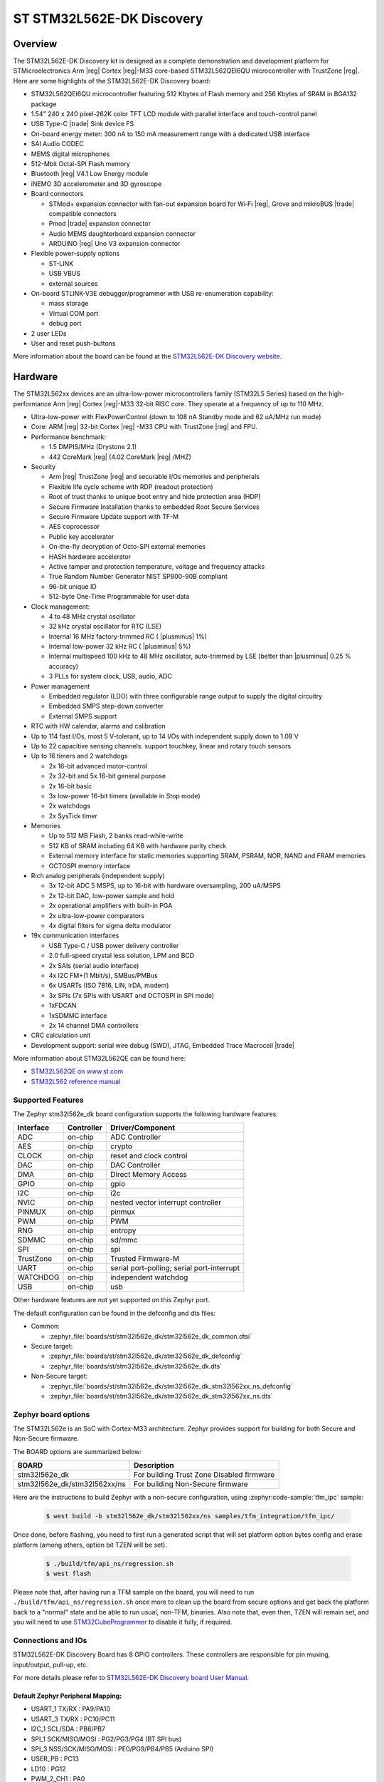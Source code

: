 .. _stm32l562e_dk_board:

ST STM32L562E-DK Discovery
##########################

Overview
********

The STM32L562E-DK Discovery kit is designed as a complete demonstration and
development platform for STMicroelectronics Arm |reg| Cortex |reg|-M33 core-based
STM32L562QEI6QU microcontroller with TrustZone |reg|. Here are some highlights of
the STM32L562E-DK Discovery board:


- STM32L562QEI6QU microcontroller featuring 512 Kbytes of Flash memory and 256 Kbytes of SRAM in BGA132 package
- 1.54" 240 x 240 pixel-262K color TFT LCD module with parallel interface and touch-control panel
- USB Type-C |trade| Sink device FS
- On-board energy meter: 300 nA to 150 mA measurement range with a dedicated USB interface
- SAI Audio CODEC
- MEMS digital microphones
- 512-Mbit Octal-SPI Flash memory
- Bluetooth |reg| V4.1 Low Energy module
- iNEMO 3D accelerometer and 3D gyroscope
- Board connectors

  - STMod+ expansion connector with fan-out expansion board for Wi‑Fi |reg|, Grove and mikroBUS |trade| compatible connectors
  - Pmod |trade| expansion connector
  - Audio MEMS daughterboard expansion connector
  - ARDUINO |reg| Uno V3 expansion connector

- Flexible power-supply options

  - ST-LINK
  - USB VBUS
  - external sources

- On-board STLINK-V3E debugger/programmer with USB re-enumeration capability:

  - mass storage
  - Virtual COM port
  - debug port

- 2 user LEDs
- User and reset push-buttons

.. image:: img/stm32l562e_dk.jpg
   :align: center
   :alt: STM32L562E-DK Discovery

More information about the board can be found at the `STM32L562E-DK Discovery website`_.

Hardware
********

The STM32L562xx devices are an ultra-low-power microcontrollers family (STM32L5
Series) based on the high-performance Arm |reg| Cortex |reg|-M33 32-bit RISC core.
They operate at a frequency of up to 110 MHz.

- Ultra-low-power with FlexPowerControl (down to 108 nA Standby mode and 62 uA/MHz run mode)
- Core: ARM |reg| 32-bit Cortex |reg| -M33 CPU with TrustZone |reg| and FPU.
- Performance benchmark:

  - 1.5 DMPIS/MHz (Drystone 2.1)
  - 442 CoreMark |reg| (4.02 CoreMark |reg| /MHZ)

- Security

  - Arm |reg| TrustZone |reg| and securable I/Os memories and peripherals
  - Flexible life cycle scheme with RDP (readout protection)
  - Root of trust thanks to unique boot entry and hide protection area (HDP)
  - Secure Firmware Installation thanks to embedded Root Secure Services
  - Secure Firmware Update support with TF-M
  - AES coprocessor
  - Public key accelerator
  - On-the-fly decryption of Octo-SPI external memories
  - HASH hardware accelerator
  - Active tamper and protection temperature, voltage and frequency attacks
  - True Random Number Generator NIST SP800-90B compliant
  - 96-bit unique ID
  - 512-byte One-Time Programmable for user data

- Clock management:

  - 4 to 48 MHz crystal oscillator
  - 32 kHz crystal oscillator for RTC (LSE)
  - Internal 16 MHz factory-trimmed RC ( |plusminus| 1%)
  - Internal low-power 32 kHz RC ( |plusminus| 5%)
  - Internal multispeed 100 kHz to 48 MHz oscillator, auto-trimmed by
    LSE (better than  |plusminus| 0.25 % accuracy)
  - 3 PLLs for system clock, USB, audio, ADC

- Power management

  - Embedded regulator (LDO) with three configurable range output to supply the digital circuitry
  - Embedded SMPS step-down converter
  - External SMPS support

- RTC with HW calendar, alarms and calibration
- Up to 114 fast I/Os, most 5 V-tolerant, up to 14 I/Os with independent supply down to 1.08 V
- Up to 22 capacitive sensing channels: support touchkey, linear and rotary touch sensors
- Up to 16 timers and 2 watchdogs

  - 2x 16-bit advanced motor-control
  - 2x 32-bit and 5x 16-bit general purpose
  - 2x 16-bit basic
  - 3x low-power 16-bit timers (available in Stop mode)
  - 2x watchdogs
  - 2x SysTick timer

- Memories

  - Up to 512 MB Flash, 2 banks read-while-write
  - 512 KB of SRAM including 64 KB with hardware parity check
  - External memory interface for static memories supporting SRAM, PSRAM, NOR, NAND and FRAM memories
  - OCTOSPI memory interface

- Rich analog peripherals (independent supply)

  - 3x 12-bit ADC 5 MSPS, up to 16-bit with hardware oversampling, 200 uA/MSPS
  - 2x 12-bit DAC, low-power sample and hold
  - 2x operational amplifiers with built-in PGA
  - 2x ultra-low-power comparators
  - 4x digital filters for sigma delta modulator

- 19x communication interfaces

  - USB Type-C / USB power delivery controller
  - 2.0 full-speed crystal less solution, LPM and BCD
  - 2x SAIs (serial audio interface)
  - 4x I2C FM+(1 Mbit/s), SMBus/PMBus
  - 6x USARTs (ISO 7816, LIN, IrDA, modem)
  - 3x SPIs (7x SPIs with USART and OCTOSPI in SPI mode)
  - 1xFDCAN
  - 1xSDMMC interface
  - 2x 14 channel DMA controllers

- CRC calculation unit
- Development support: serial wire debug (SWD), JTAG, Embedded Trace Macrocell |trade|


More information about STM32L562QE can be found here:

- `STM32L562QE on www.st.com`_
- `STM32L562 reference manual`_

Supported Features
==================

The Zephyr stm32l562e_dk board configuration supports the following
hardware features:

+-----------+------------+-------------------------------------+
| Interface | Controller | Driver/Component                    |
+===========+============+=====================================+
| ADC       | on-chip    | ADC Controller                      |
+-----------+------------+-------------------------------------+
| AES       | on-chip    | crypto                              |
+-----------+------------+-------------------------------------+
| CLOCK     | on-chip    | reset and clock control             |
+-----------+------------+-------------------------------------+
| DAC       | on-chip    | DAC Controller                      |
+-----------+------------+-------------------------------------+
| DMA       | on-chip    | Direct Memory Access                |
+-----------+------------+-------------------------------------+
| GPIO      | on-chip    | gpio                                |
+-----------+------------+-------------------------------------+
| I2C       | on-chip    | i2c                                 |
+-----------+------------+-------------------------------------+
| NVIC      | on-chip    | nested vector interrupt controller  |
+-----------+------------+-------------------------------------+
| PINMUX    | on-chip    | pinmux                              |
+-----------+------------+-------------------------------------+
| PWM       | on-chip    | PWM                                 |
+-----------+------------+-------------------------------------+
| RNG       | on-chip    | entropy                             |
+-----------+------------+-------------------------------------+
| SDMMC     | on-chip    | sd/mmc                              |
+-----------+------------+-------------------------------------+
| SPI       | on-chip    | spi                                 |
+-----------+------------+-------------------------------------+
| TrustZone | on-chip    | Trusted Firmware-M                  |
+-----------+------------+-------------------------------------+
| UART      | on-chip    | serial port-polling;                |
|           |            | serial port-interrupt               |
+-----------+------------+-------------------------------------+
| WATCHDOG  | on-chip    | independent watchdog                |
+-----------+------------+-------------------------------------+
| USB       | on-chip    | usb                                 |
+-----------+------------+-------------------------------------+

Other hardware features are not yet supported on this Zephyr port.

The default configuration can be found in the defconfig and dts files:

- Common:

  - :zephyr_file:`boards/st/stm32l562e_dk/stm32l562e_dk_common.dtsi`

- Secure target:

  - :zephyr_file:`boards/st/stm32l562e_dk/stm32l562e_dk_defconfig`
  - :zephyr_file:`boards/st/stm32l562e_dk/stm32l562e_dk.dts`

- Non-Secure target:

  - :zephyr_file:`boards/st/stm32l562e_dk/stm32l562e_dk_stm32l562xx_ns_defconfig`
  - :zephyr_file:`boards/st/stm32l562e_dk/stm32l562e_dk_stm32l562xx_ns.dts`

Zephyr board options
====================

The STM32L562e is an SoC with Cortex-M33 architecture. Zephyr provides support
for building for both Secure and Non-Secure firmware.

The BOARD options are summarized below:

+------------------------------+-------------------------------------------+
| BOARD                        | Description                               |
+==============================+===========================================+
| stm32l562e_dk                | For building Trust Zone Disabled firmware |
+------------------------------+-------------------------------------------+
| stm32l562e_dk/stm32l562xx/ns | For building Non-Secure firmware          |
+------------------------------+-------------------------------------------+

Here are the instructions to build Zephyr with a non-secure configuration,
using :zephyr:code-sample:`tfm_ipc` sample:

   .. code-block:: bash

      $ west build -b stm32l562e_dk/stm32l562xx/ns samples/tfm_integration/tfm_ipc/

Once done, before flashing, you need to first run a generated script that
will set platform option bytes config and erase platform (among others,
option bit TZEN will be set).

   .. code-block:: bash

      $ ./build/tfm/api_ns/regression.sh
      $ west flash

Please note that, after having run a TFM sample on the board, you will need to
run ``./build/tfm/api_ns/regression.sh`` once more to clean up the board from secure
options and get back the platform back to a "normal" state and be able to run
usual, non-TFM, binaries.
Also note that, even then, TZEN will remain set, and you will need to use
STM32CubeProgrammer_ to disable it fully, if required.

Connections and IOs
===================

STM32L562E-DK Discovery Board has 8 GPIO controllers. These controllers are responsible for pin muxing,
input/output, pull-up, etc.

For more details please refer to `STM32L562E-DK Discovery board User Manual`_.

Default Zephyr Peripheral Mapping:
----------------------------------

- USART_1 TX/RX : PA9/PA10
- USART_3 TX/RX : PC10/PC11
- I2C_1 SCL/SDA : PB6/PB7
- SPI_1 SCK/MISO/MOSI : PG2/PG3/PG4 (BT SPI bus)
- SPI_3 NSS/SCK/MISO/MOSI : PE0/PG9/PB4/PB5 (Arduino SPI)
- USER_PB : PC13
- LD10 : PG12
- PWM_2_CH1 : PA0
- DAC1 : PA4
- ADC1 : PC4

System Clock
------------

STM32L562E-DK System Clock could be driven by internal or external oscillator,
as well as main PLL clock. By default System clock is driven by PLL clock at
110MHz, driven by 4MHz medium speed internal oscillator.

Serial Port
-----------

STM32L562E-DK Discovery board has 6 U(S)ARTs. The Zephyr console output is
assigned to USART1. Default settings are 115200 8N1.


Programming and Debugging
*************************

STM32L562E-DK Discovery board includes an ST-LINK/V3E embedded debug tool interface.

Applications for the ``stm32l562e_dk`` board configuration can be built and
flashed in the usual way (see :ref:`build_an_application` and
:ref:`application_run` for more details).

Flashing
========

The board is configured to be flashed using west `STM32CubeProgrammer`_ runner,
so its :ref:`installation <stm32cubeprog-flash-host-tools>` is required.

Alternatively, OpenOCD can also be used to flash the board using
the ``--runner`` (or ``-r``) option:

.. code-block:: console

   $ west flash --runner openocd

Support can also be enabled for pyOCD by adding "pack" support with the
following pyOCD commands:

.. code-block:: console

   $ pyocd pack --update
   $ pyocd pack --install stm32l562qe

Flashing an application to STM32L562E-DK Discovery
--------------------------------------------------

Connect the STM32L562E-DK Discovery to your host computer using the USB port.
Then build and flash an application. Here is an example for the
:zephyr:code-sample:`hello_world` application.

Run a serial host program to connect with your Nucleo board:

.. code-block:: console

   $ minicom -D /dev/ttyACM0

Then build and flash the application.

.. zephyr-app-commands::
   :zephyr-app: samples/hello_world
   :board: stm32l562e_dk
   :goals: build flash

You should see the following message on the console:

.. code-block:: console

   Hello World! stm32l562e_dk

Debugging
=========

You can debug an application in the usual way.  Here is an example for the
:zephyr:code-sample:`hello_world` application.

.. zephyr-app-commands::
   :zephyr-app: samples/hello_world
   :board: stm32l562e_dk
   :maybe-skip-config:
   :goals: debug

.. _STM32L562E-DK Discovery website:
   https://www.st.com/en/evaluation-tools/stm32l562e-dk.html

.. _STM32L562E-DK Discovery board User Manual:
   https://www.st.com/resource/en/user_manual/dm00635554.pdf

.. _STM32L562QE on www.st.com:
   https://www.st.com/en/microcontrollers/stm32l562qe.html

.. _STM32L562 reference manual:
   https://www.st.com/resource/en/reference_manual/DM00346336.pdf

.. _STM32CubeProgrammer:
   https://www.st.com/en/development-tools/stm32cubeprog.html
